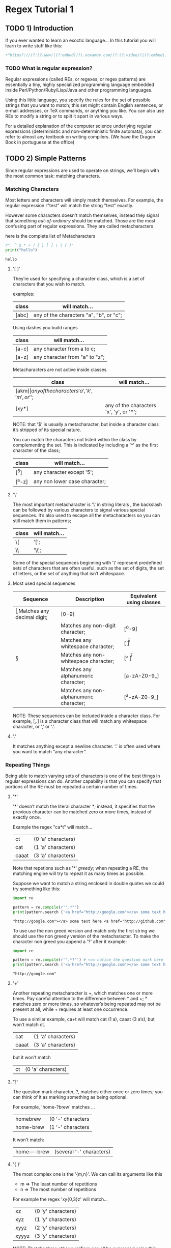 * Regex Tutorial 1

** TODO 1) Introduction

   If you ever wanted to learn an exoctic language...
   In this tutorial you will learn to write stuff like this:

   #+BEGIN_SRC python
   r"https?://(?:(?:www)|(?:embed))?\.novamov.com/(?:(?:video/)|(?:embed\.php\?v\=))(?P<id>\w+)"
   #+END_SRC

*** TODO What is regular expression?

    Regular expressions (called REs, or regexes, or regex patterns) are essentially a tiny,
    highly specialized programming language embedded inside Perl/Python/Ruby/Lisp/Java and
    other programming languages.

    Using this little language, you specify the rules for the set of possible strings that
    you want to match; this set might contain English sentences, or e-mail addresses, or
    TeX commands, or anything you like.
    You can also use REs to modify a string or to split it apart in various ways.

    For a detailed explanation of the computer science underlying regular expressions
    (deterministic and non-deterministic finite automata), you can refer to almost any
    textbook on writing compilers. (We have the Dragon Book in portuguese at the office)


** TODO 2) Simple Patterns

   Since regular expressions are used to operate on strings, we’ll begin with the most common
   task: matching characters.

*** Matching Characters

    Most letters and characters will simply match themselves. For example, the regular expression
    r"test" will match the string "test" exactly.

    However some characters doesn't match themselves, instead they signal that something /out-of-ordinary/
    should be matched. Those are the most confusing part of regular expressions.
    They are called metacharacters

    here is the complete list of Metacharacters

    #+begin_src python :results output
    r". ^ $ * + ? { } [ ] \ | ( )"
    print("hello")
    #+end_src

    #+RESULTS:
    : hello

***** '[ ]'

      They’re used for specifying a character class, which is a set of characters that you wish to match.

      examples:

      | class | will match...                                 |
      |-------+-----------------------------------------------|
      | [abc] | any of the characters "a", "b", or "c";       |

      Using dashes you build ranges

      | class | will match...                  |
      |-------+--------------------------------|
      | [a-c] | any character from a to c;     |
      | [a-z] | any character from "a" to "z"; |

      Metacharacters are not active inside classes

      | class  | will match...                                |
      |--------+----------------------------------------------|
      | [akm$] | any of the characters 'a', 'k', 'm', or '$'; |
      | [xy*]  | any of the characters 'x', 'y', or '*';      |

      NOTE: that '$' is usually a metacharacter, but inside a character class it’s stripped of its special nature.

      You can match the characters not listed within the class by complementing the set.
      This is indicated by including a '^' as the first character of the class;

      | class  | will match...                           |
      |--------+-----------------------------------------|
      | [^5]   | any character except '5';               |
      | [^a-z] | any non lower case character;           |

***** '\'

      The most important metacharacter is '\' in string literals , the backslash can be followed by
      various characters to signal various special sequences.
      It’s also used to escape all the metacharacters so you can still match them in patterns;

      | class  | will match... |
      |--------+---------------|
      | \[     | '[';          |
      | \\     | '\\';         |

      Some of the special sequences beginning with '\' represent predefined sets of characters that are often useful, such as the set of digits, the set of letters, or the set of anything that isn’t whitespace.

***** Most used special sequences

      | Sequence | Description                             | Equivalent using classes |
      |----------+-----------------------------------------+--------------------------|
      | \d       | Matches any decimal digit;              | [0-9]                    |
      | \D       | Matches any non-digit character;        | [^0-9]                   |
      | \s       | Matches any whitespace character;       | [ \t\n\r\f\v]            |
      | \S       | Matches any non-whitespace character;   | [^ \t\n\r\f\v]           |
      | \w       | Matches any alphanumeric character;     | [a-zA-Z0-9_]             |
      | \W       | Matches any non-alphanumeric character; | [^a-zA-Z0-9_]            |

      NOTE: These sequences can be included inside a character class.
      For example, [\s,.] is a character class that will match any whitespace character, or ',' or '.'.

***** '.'

       It matches anything except a newline character. '.' is often used where you want to match “any character”.

*** Repeating Things

    Being able to match varying sets of characters is one of the best things in regular expressions can do.
    Another capability is that you can specify that portions of the RE must be repeated a certain number of times.

***** '*'

      '*' doesn’t match the literal character *; instead,
      it specifies that the previous character can be matched zero or more times, instead of exactly once.

      Example the regex "ca*t" will match...

      | ct    | (0 'a' characters) |
      | cat   | (1 'a' characters) |
      | caaat | (3 'a' characters) |

      Note that repetions such as '*' /greedy/; when repeating a RE,
      the matching engine will try to repeat it as many times as possible.

      Suppose we want to match a string enclosed in double quotes we could try something like this:

      #+BEGIN_SRC python :results output
      import re

      pattern = re.compile(r'".*"')
      print(pattern.search ('<a href="http://google.com"></a> some text here <a href="http://github.com"</a>').group(0))
      #+END_SRC

      #+RESULTS:
      : "http://google.com"></a> some text here <a href="http://github.com"

      To use use the non greed version and match only the first string we should use the non greedy version
      of the metacharacter. To make the character non greed you append a '?' after it example:

      #+BEGIN_SRC python :results output
      import re

      pattern = re.compile(r'".*?"') # <== notice the question mark here
      print(pattern.search ('<a href="http://google.com"></a> some text here <a href="http://github.com"</a>').group(0))
      #+END_SRC

      #+RESULTS:
      : "http://google.com"

***** '+'

      Another repeating metacharacter is +, which matches one or more times.
      Pay careful attention to the difference between * and +; * matches zero or more times,
      so whatever’s being repeated may not be present at all, while + requires at least one occurrence.

      To use a similar example, ca+t will match cat (1 a), caaat (3 a‘s), but won’t match ct.

      | cat   | (1 'a' characters) |
      | caaat | (3 'a' characters) |

      but it won't match
      | ct    | (0 'a' characters) |

***** '?'

      The question mark character, ?, matches either once or zero times;
      you can think of it as marking something as being optional.

      For example, 'home-?brew' matches ...

      | homebrew  | (0 '-' characters |
      | home-brew | (1 '-' characters |

      It won't match:

      | home----brew | (several '-' characters) |

***** '{ }'

      The most complex one is the '{m,n}'. We can call its arguments like this

      + m => The least number of repetitions
      + n => The most number of repetitions

      For example the regex 'xy{0,3}z' will match...

      | xz    | (0 'y' characters) |
      | xyz   | (1 'y' characters) |
      | xyyz  | (2 'y' characters) |
      | xyyyz | (3 'y' characters) |

      NOTE: That the three other qualifiers can all be expressed using this notation.

      | Brackets metacharacter | equivalent to |
      |------------------------+---------------|
      | {0,}                   | '*'           |
      | {1,}                   | '+'           |
      | {0,1}                  | '?'           |

      TIP: It’s better to use *, +, or ? when you can, simply because they’re shorter and easier to read.


** TODO 3) More Pattern Power
*** TODO More Metacharacters

***** '|'

      Alternation, or the “or” operator. If A and B are regular expressions,
      A|B will match any string that matches either A or B.

***** '^'

      Matches at the beginning of lines.

***** '$'

      Matches at the end of a line, which is defined as either the end of the string,
      or any location followed by a newline character.

      #+BEGIN_SRC python
      print(re.search('}$', '{block}'))
      # ==> <_sre.SRE_Match object; span=(6, 7), match='}'>
      print(re.search('}$', '{block} '))
      # ==> None
      print(re.search('}$', '{block}\n'))
      # ==> <_sre.SRE_Match object; span=(6, 7), match='}'>
      #+END_SRC

***** '\A'

      Matches only at the start of the string.

      #+BEGIN_SRC python

      #+END_SRC

***** '\Z'

      Matches only at the end of the string.
      #+BEGIN_SRC python

      #+END_SRC

***** '\b'

      Word boundary. This is a zero-width assertion that matches only at the beginning or end of a word.
      A word is defined as a sequence of alphanumeric characters,
      so the end of a word is indicated by whitespace or a non-alphanumeric character.

      #+BEGIN_SRC python
      p = re.compile(r'\bclass\b')
      print(p.search('no class at all'))            # ==> <_sre.SRE_Match object; span=(3, 8), match='class'>

      print(p.search('the declassified algorithm')) # ==> None

      print(p.search('one subclass is'))            # ==> None
      #+END_SRC

***** '\B'

      Another zero-width assertion, this is the opposite of \b,
      only matching when the current position is not at a word boundary.

*** TODO Grouping

    Groups are marked by the '(', ')' metacharacters. '(' and ')' have much the same meaning as they do in mathematical expressions;
    they group together the expressions contained inside them, and you can repeat the contents of a group
    with a repeating qualifier, such as *, +, ?, or {m,n}. For example, (ab)* will match zero or more repetitions of ab.

***** TODO Examples

      #+BEGIN_SRC python
      p = re.compile("(https?|git)://([\w.]+)/?")

      p.match("https://github.com/").group(0) # ==> "https://github.com/"
      p.match("https://github.com/").group(1) # ==> "https"
      p.match("https://github.com/").group(2) # ==> "github.com"
      p.match("https://github.com/").group(3) # ==> raises IndexError
      #+END_SRC

      Subgroups. Just count the opening parenthesis

      #+BEGIN_SRC python
      p = re.compile('(a(b)c)d')
      m = p.match('abcd')
      m.group(0) # ==> 'abcd'

      m.group(1) # ==> 'abc'

      m.group(2) # ==> 'b'
      #+END_SRC

      For example, the following RE detects doubled words in a string.

      #+BEGIN_SRC python
      p = re.compile(r'(\b\w+)\s+\1')
      p.search('Paris in the the spring').group() # ==> 'the the'
      #+END_SRC

*** TODO Non-capturing and Named Groups

    Perl 5 is well-known for its powerful additions to standard regular expressions.
    For these new features the Perl developers couldn’t choose new single-keystroke metacharacters or
    new special sequences beginning with \ without making Perl’s regular expressions confusingly different from standard REs.

    The solution chosen by the Perl developers was to use (?...) as the extension syntax.
    The characters immediately after the ? indicate what extension is being used so

    + (?=foo) is one thing (a positive lookahead assertion)
    + (?:foo) is something else (a non-capturing group containing the subexpression foo).

***** (?:) Non capturing groups

      If you dont want to capture a group. It is useful to make cleaner regexes

      #+Begin_SRC python
      re.search(r'(?:https|git)://(.*?)/', 'https://github.com/marcwebbie/').group(1)
      # ==> 'github.com'
      #+END_SRC

***** (?P<name>) Named groups

      If you want to refer to groups by name instead of indexes

      #+Begin_SRC python
      p = re.compile(r'(?P<protocol>https?|git)://(?P<host>.*?)/(?P<username>\w+)/(?P<repo>\w+)/?')
      p.search("https://github.com/alabeduarte/portaljavabahia").group("protocol") # ==> 'https'
      p.search("https://github.com/alabeduarte/portaljavabahia").group("host")     # ==> 'github.com'
      p.search("https://github.com/alabeduarte/portaljavabahia").group("username") # ==> 'alabeduarte'
      p.search("https://github.com/alabeduarte/portaljavabahia").group("repo")     # ==> 'portaljavabahia'
      #+END_SRC

*** TODO Lookahead Assertions

    Lookahead assertions are available in both positive and negative form, and look like this:

***** (?=...)

    Positive lookahead assertion. This succeeds if the contained regular expression, represented here by ...,
    successfully matches at the current location, and fails otherwise.
    But, once the contained expression has been tried, the matching engine doesn’t advance at all;
    the rest of the pattern is tried right where the assertion started.

***** (?!...)

    Negative lookahead assertion. This is the opposite of the positive assertion;
    it succeeds if the contained expression doesn’t match at the current position in the string.

*** TODO Decrypting a regular expression

    #+BEGIN_src python
    "^.*(?=.{8,})(?=.*\d)(?=.*[a-z])(?=.*[A-Z]).*$"
    #+END_src python

